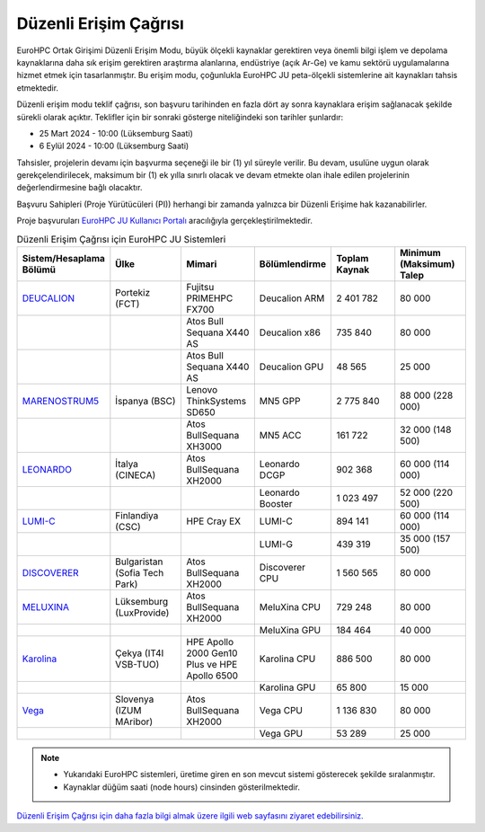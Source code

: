 .. _regular-access:

=======================
Düzenli Erişim Çağrısı
=======================

EuroHPC Ortak Girişimi Düzenli Erişim Modu, büyük ölçekli kaynaklar gerektiren veya önemli bilgi işlem ve depolama kaynaklarına daha sık erişim gerektiren araştırma alanlarına, endüstriye (açık Ar-Ge) ve kamu sektörü uygulamalarına hizmet etmek için tasarlanmıştır. Bu erişim modu, çoğunlukla EuroHPC JU peta-ölçekli sistemlerine ait kaynakları tahsis etmektedir.

Düzenli erişim modu teklif çağrısı, son başvuru tarihinden en fazla dört ay sonra kaynaklara erişim sağlanacak şekilde sürekli olarak açıktır. Teklifler için bir sonraki gösterge niteliğindeki son tarihler şunlardır:

* 25 Mart 2024 - 10:00 (Lüksemburg Saati) 
* 6 Eylül 2024 - 10:00 (Lüksemburg Saati)

Tahsisler, projelerin devamı için başvurma seçeneği ile bir (1) yıl süreyle verilir. Bu devam, usulüne uygun olarak gerekçelendirilecek, maksimum bir (1) ek yılla sınırlı olacak ve devam etmekte olan ihale edilen projelerinin değerlendirmesine bağlı olacaktır. 

Başvuru Sahipleri (Proje Yürütücüleri (PI)) herhangi bir zamanda yalnızca bir Düzenli Erişime hak kazanabilirler.

Proje başvuruları `EuroHPC JU Kullanıcı Portalı <https://access.eurohpc-ju.europa.eu/>`_ aracılığıyla gerçekleştirilmektedir.


.. list-table:: Düzenli Erişim Çağrısı için EuroHPC JU Sistemleri
   :widths: 25 25 25 25 25 25
   :header-rows: 1

   * - Sistem/Hesaplama Bölümü
     - Ülke
     - Mimari
     - Bölümlendirme
     - Toplam Kaynak
     - Minimum (Maksimum) Talep
   * - `DEUCALION <https://eurohpc-ju.europa.eu/supercomputers/our-supercomputers_en#deucalion>`_
     - Portekiz (FCT)
     - Fujitsu PRIMEHPC FX700
     - Deucalion ARM
     - 2 401 782
     - 80 000
   * -
     - 
     - Atos Bull Sequana X440 AS
     - Deucalion x86
     - 735 840
     - 80 000
   * - 
     - 
     - Atos Bull Sequana X440 AS
     - Deucalion GPU
     - 48 565
     - 25 000
   * - `MARENOSTRUM5 <https://www.bsc.es/supportkc/docs/MareNostrum5/intro/>`_
     - İspanya (BSC)
     - Lenovo ThinkSystems SD650 
     - MN5 GPP
     - 2 775 840
     - 88 000 (228 000)
   * - 
     - 
     - Atos BullSequana XH3000
     - MN5 ACC
     - 161 722
     - 32 000 (148 500)
   * - `LEONARDO <https://leonardo-supercomputer.cineca.eu/hpc-system/>`_
     - İtalya (CINECA)
     - Atos BullSequana XH2000
     - Leonardo DCGP
     - 902 368
     - 60 000 (114 000)
   * - 
     - 
     - 
     - Leonardo Booster
     - 1 023 497
     - 52 000 (220 500)
   * - `LUMI-C <https://docs.lumi-supercomputer.eu/>`_
     - Finlandiya (CSC)
     - HPE Cray EX
     - LUMI-C
     - 894 141
     - 60 000 (114 000)
   * - 
     - 
     - 
     - LUMI-G
     - 439 319
     - 35 000 (157 500)
   * - `DISCOVERER <https://docs.discoverer.bg/resource_overview.html>`_
     - Bulgaristan (Sofia Tech Park)
     - Atos BullSequana XH2000
     - Discoverer CPU
     - 1 560 565
     - 80 000
   * - `MELUXINA <https://docs.lxp.lu/>`_
     - Lüksemburg (LuxProvide)
     - Atos BullSequana XH2000
     - MeluXina CPU
     - 729 248
     - 80 000
   * - 
     - 
     - 
     - MeluXina GPU
     - 184 464
     - 40 000
   * - `Karolina <https://docs.it4i.cz/karolina/hardware-overview/>`_
     - Çekya (IT4I VSB-TUO)
     - HPE Apollo 2000 Gen10 Plus ve HPE Apollo 6500
     - Karolina CPU
     - 886 500
     - 80 000
   * - 
     - 
     - 
     - Karolina GPU
     - 65 800
     - 15 000
   * - `Vega <https://doc.vega.izum.si/>`_
     - Slovenya (IZUM MAribor)
     - Atos BullSequana XH2000
     - Vega CPU
     - 1 136 830
     - 80 000
   * - 
     - 
     - 
     - Vega GPU
     - 53 289
     - 25 000

.. note::

  * Yukarıdaki EuroHPC sistemleri, üretime giren en son mevcut sistemi gösterecek şekilde sıralanmıştır. 
  * Kaynaklar düğüm saati (node hours) cinsinden gösterilmektedir.


`Düzenli Erişim Çağrısı için daha fazla bilgi almak üzere ilgili web sayfasını ziyaret edebilirsiniz. <https://eurohpc-ju.europa.eu/eurohpc-ju-call-proposals-regular-access-mode_en>`_
